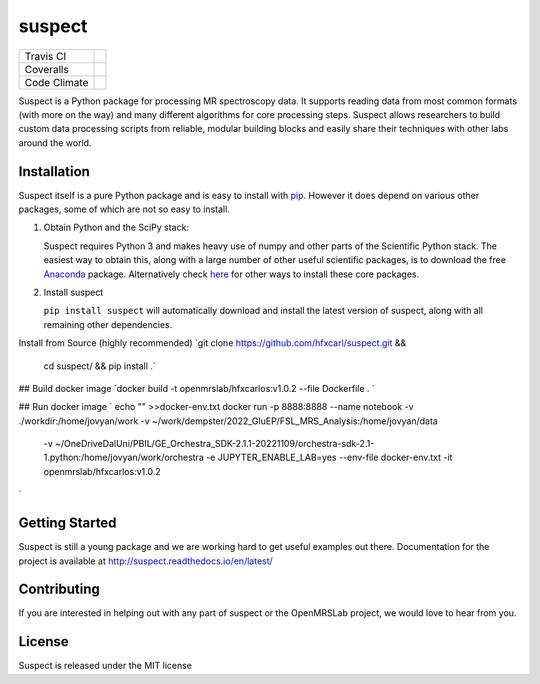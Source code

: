 suspect
-------

============ =================
Travis CI    |build_status|
Coveralls    |coverage_status|
Code Climate |code_climate|
============ =================

.. |build_status| image:: https://travis-ci.org/openmrslab/suspect.svg?branch=master
    :target: https://travis-ci.org/openmrslab/suspect

.. |coverage_status| image:: https://coveralls.io/repos/github/openmrslab/suspect/badge.svg?branch=master
    :target: https://coveralls.io/github/openmrslab/suspect?branch=master

.. |code_climate| image:: https://codeclimate.com/github/openmrslab/suspect/badges/gpa.svg
   :target: https://codeclimate.com/github/openmrslab/suspect

Suspect is a Python package for processing MR spectroscopy data. It supports reading data from most common formats (with more on the way) and many different algorithms for core processing steps. Suspect allows researchers to build custom data processing scripts from reliable, modular building blocks and easily share their techniques with other labs around the world.

Installation
^^^^^^^^^^^^

Suspect itself is a pure Python package and is easy to install with `pip`_. However it does depend on various other packages, some of which are not so easy to install.

1. Obtain Python and the SciPy stack:

   Suspect requires Python 3 and makes heavy use of numpy and other parts of the Scientific Python stack. The easiest way to obtain this, along with a large number of other useful scientific packages, is to download the free Anaconda_ package. Alternatively check here_ for other ways to install these core packages.

2. Install suspect

   ``pip install suspect`` will automatically download and install the latest version of suspect, along with all remaining other dependencies.

.. _pip: https://pip.pypa.io/en/stable/
.. _pydicom: https://pydicom.readthedocs.io/en/stable/index.html
.. _Anaconda: https://www.continuum.io/downloads
.. _here: http://www.scipy.org/install.html


Install from Source (highly recommended)
`git clone https://github.com/hfxcarl/suspect.git && \
       cd suspect/ && pip install .`

## Build docker image
`docker build -t openmrslab/hfxcarlos:v1.0.2 --file Dockerfile . `

## Run docker image
`
echo "" >>docker-env.txt
docker run -p 8888:8888 --name notebook -v ./workdir:/home/jovyan/work -v ~/work/dempster/2022_GluEP/FSL_MRS_Analysis:/home/jovyan/data \
    -v ~/OneDriveDalUni/PBIL/GE_Orchestra_SDK-2.1.1-20221109/orchestra-sdk-2.1-1.python:/home/jovyan/work/orchestra \
    -e JUPYTER_ENABLE_LAB=yes --env-file docker-env.txt -it openmrslab/hfxcarlos:v1.0.2
`


Getting Started
^^^^^^^^^^^^^^^

Suspect is still a young package and we are working hard to get useful examples out there. Documentation for the project is available at http://suspect.readthedocs.io/en/latest/

Contributing
^^^^^^^^^^^^

If you are interested in helping out with any part of suspect or the OpenMRSLab project, we would love to hear from you.

License
^^^^^^^

Suspect is released under the MIT license

